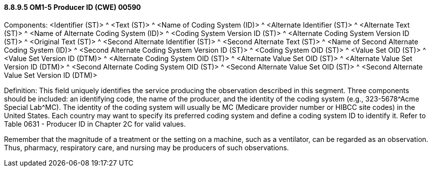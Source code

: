 ==== 8.8.9.5 OM1-5 Producer ID (CWE) 00590

Components: <Identifier (ST)> ^ <Text (ST)> ^ <Name of Coding System (ID)> ^ <Alternate Identifier (ST)> ^ <Alternate Text (ST)> ^ <Name of Alternate Coding System (ID)> ^ <Coding System Version ID (ST)> ^ <Alternate Coding System Version ID (ST)> ^ <Original Text (ST)> ^ <Second Alternate Identifier (ST)> ^ <Second Alternate Text (ST)> ^ <Name of Second Alternate Coding System (ID)> ^ <Second Alternate Coding System Version ID (ST)> ^ <Coding System OID (ST)> ^ <Value Set OID (ST)> ^ <Value Set Version ID (DTM)> ^ <Alternate Coding System OID (ST)> ^ <Alternate Value Set OID (ST)> ^ <Alternate Value Set Version ID (DTM)> ^ <Second Alternate Coding System OID (ST)> ^ <Second Alternate Value Set OID (ST)> ^ <Second Alternate Value Set Version ID (DTM)>

Definition: This field uniquely identifies the service producing the observation described in this segment. Three components should be included: an identifying code, the name of the producer, and the identity of the coding system (e.g., 323-5678^Acme Special Lab^MC). The identity of the coding system will usually be MC (Medicare provider number or HIBCC site codes) in the United States. Each country may want to specify its preferred coding system and define a coding system ID to identify it. Refer to Table 0631 - Producer ID in Chapter 2C for valid values.

Remember that the magnitude of a treatment or the setting on a machine, such as a ventilator, can be regarded as an observation. Thus, pharmacy, respiratory care, and nursing may be producers of such observations.

